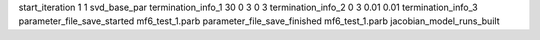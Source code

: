 start_iteration 1  1  svd_base_par
termination_info_1 30 0 3 0 3
termination_info_2 0 3 0.01 0.01
termination_info_3 
parameter_file_save_started mf6_test_1.parb
parameter_file_save_finished mf6_test_1.parb
jacobian_model_runs_built

